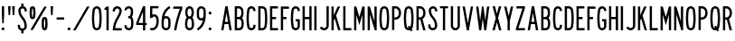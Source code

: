 SplineFontDB: 3.2
FontName: DSESeriesA
FullName: DSE Series A
FamilyName: DSE Series A
Weight: Regular
Copyright: Copyright (c) 2022, Darren Embry
UComments: "2022-5-7: Created with FontForge (http://fontforge.org)"
Version: 001.000
ItalicAngle: 0
UnderlinePosition: -144
UnderlineWidth: 72
Ascent: 960
Descent: 192
InvalidEm: 0
LayerCount: 2
Layer: 0 0 "Back" 1
Layer: 1 0 "Fore" 0
XUID: [1021 323 -1642646731 11131862]
OS2Version: 0
OS2_WeightWidthSlopeOnly: 0
OS2_UseTypoMetrics: 1
CreationTime: 1651977848
ModificationTime: 1652053829
OS2TypoAscent: 0
OS2TypoAOffset: 1
OS2TypoDescent: 0
OS2TypoDOffset: 1
OS2TypoLinegap: 0
OS2WinAscent: 0
OS2WinAOffset: 1
OS2WinDescent: 0
OS2WinDOffset: 1
HheadAscent: 0
HheadAOffset: 1
HheadDescent: 0
HheadDOffset: 1
OS2Vendor: 'PfEd'
Lookup: 258 0 0 "kern" { "kern-1" [172,0,2] } ['kern' ('DFLT' <'dflt' > 'latn' <'dflt' > ) ]
MarkAttachClasses: 1
DEI: 91125
KernClass2: 21 21 "kern-1"
 32 zero three eight B D O Q b d o q
 27 one H I J M N U h i j m n u
 3 two
 4 four
 4 five
 11 six G S g s
 5 seven
 4 nine
 3 A a
 3 C c
 3 E e
 3 F f
 7 K X k x
 3 L l
 3 P p
 3 R r
 3 T t
 11 V W Y v w y
 3 Z z
 5 slash
 26 zero eight C G O Q c g o q
 3 one
 3 two
 5 three
 4 four
 4 five
 3 six
 5 seven
 4 nine
 3 A a
 47 B D E F H I K L M N P R b d e f h i k l m n p r
 3 J j
 3 S s
 3 T t
 3 U u
 11 V W Y v w y
 3 X x
 3 Z z
 6 period
 5 slash
 0 {} 0 {} 0 {} 0 {} 0 {} 0 {} 0 {} 0 {} 0 {} 0 {} 0 {} 0 {} 0 {} 0 {} 0 {} 0 {} 0 {} 0 {} 0 {} 0 {} 0 {} 0 {} 0 {} 0 {} 0 {} 0 {} 0 {} 0 {} 0 {} -4 {} 0 {} -12 {} 0 {} -36 {} 0 {} -17 {} 0 {} -12 {} 0 {} 0 {} 0 {} 0 {} 0 {} 0 {} 0 {} 0 {} 0 {} 0 {} 0 {} 0 {} 0 {} 0 {} 0 {} 0 {} 0 {} 0 {} 0 {} 0 {} 0 {} 0 {} 0 {} 0 {} 0 {} 0 {} 0 {} 0 {} 0 {} 0 {} -63 {} 0 {} 0 {} 0 {} 0 {} 0 {} 0 {} 0 {} 0 {} -8 {} 0 {} 0 {} 0 {} 0 {} 0 {} 0 {} 0 {} 0 {} -9 {} 0 {} -9 {} 0 {} 0 {} 0 {} -13 {} 0 {} 0 {} 0 {} -6 {} 0 {} -29 {} 0 {} -12 {} -4 {} 0 {} 0 {} 0 {} 0 {} 0 {} 0 {} 0 {} 0 {} 0 {} 0 {} 0 {} 0 {} 0 {} 0 {} 0 {} -22 {} 0 {} 0 {} 0 {} 0 {} 0 {} 0 {} -24 {} -24 {} 0 {} 0 {} 0 {} 0 {} 0 {} 0 {} 0 {} 0 {} 0 {} 0 {} 0 {} 0 {} 0 {} 0 {} 0 {} 0 {} 0 {} 0 {} 0 {} 0 {} 0 {} 0 {} 0 {} 0 {} 0 {} 0 {} -89 {} 0 {} -52 {} 0 {} 0 {} -81 {} 0 {} -127 {} 0 {} 0 {} 0 {} 0 {} 0 {} 0 {} -120 {} -120 {} 0 {} 0 {} 0 {} 0 {} 0 {} 0 {} 0 {} 0 {} -10 {} 0 {} -18 {} 0 {} -86 {} 0 {} -8 {} 0 {} 0 {} 0 {} -26 {} -72 {} -96 {} 0 {} -12 {} -28 {} 0 {} 0 {} -9 {} 0 {} 0 {} -4 {} 0 {} 0 {} 0 {} 0 {} 0 {} -62 {} 0 {} -63 {} 0 {} 0 {} 0 {} 0 {} 0 {} 0 {} 0 {} 0 {} 0 {} 0 {} 0 {} 0 {} 0 {} 0 {} 0 {} 0 {} 0 {} 0 {} 0 {} 0 {} 0 {} 0 {} 0 {} 0 {} 0 {} 0 {} -9 {} 0 {} 0 {} 0 {} 0 {} 0 {} -5 {} 0 {} 0 {} 0 {} 0 {} 0 {} 0 {} 0 {} 0 {} 0 {} 0 {} 0 {} 0 {} 0 {} 0 {} -32 {} 0 {} -7 {} 0 {} -85 {} 0 {} -59 {} 0 {} -8 {} -57 {} 0 {} -162 {} -40 {} 0 {} 0 {} 0 {} 0 {} 0 {} -96 {} 0 {} 0 {} 0 {} -1 {} 0 {} 0 {} -48 {} 0 {} 0 {} 0 {} 0 {} 0 {} 0 {} -3 {} 0 {} 0 {} 0 {} 0 {} 0 {} 0 {} 0 {} 0 {} 0 {} -39 {} -9 {} 0 {} 0 {} -88 {} 0 {} -11 {} -6 {} 0 {} 0 {} 0 {} 0 {} -4 {} -58 {} -7 {} -60 {} 0 {} 0 {} 0 {} 0 {} 0 {} 0 {} 0 {} 0 {} -9 {} -80 {} 0 {} 0 {} -66 {} 0 {} -59 {} 0 {} -130 {} 0 {} -42 {} 0 {} 0 {} -14 {} -83 {} -120 {} 0 {} 0 {} 0 {} 0 {} 0 {} 0 {} -31 {} 0 {} 0 {} -5 {} 0 {} 0 {} 0 {} -2 {} 0 {} -31 {} 0 {} 0 {} 0 {} 0 {} 0 {} 0 {} 0 {} -15 {} 0 {} -6 {} 0 {} -49 {} 0 {} -37 {} 0 {} -6 {} -61 {} 0 {} -74 {} -25 {} 0 {} 0 {} 0 {} 0 {} 0 {} -72 {} 0 {} 0 {} -24 {} 0 {} 0 {} 0 {} -61 {} 0 {} -17 {} 0 {} 0 {} -63 {} 0 {} -77 {} 0 {} 0 {} 0 {} 0 {} 0 {} 0 {} -72 {} 0 {} 0 {} 0 {} 0 {} 0 {} 0 {} -45 {} 0 {} -4 {} 0 {} 0 {} 0 {} 0 {} 0 {} 0 {} 0 {} 0 {} 0 {} 0 {} 0 {} 0 {} 0 {} 0 {} 0 {} 24 {} 0 {} 0 {} -120 {} 0 {} -96 {} 0 {} 0 {} 0 {} 0 {} 0 {} 0 {} 0 {} 0 {} 0 {} 0 {} 0 {} 0 {} 0 {}
Encoding: UnicodeBmp
UnicodeInterp: none
NameList: AGL For New Fonts
DisplaySize: -72
AntiAlias: 1
FitToEm: 0
WinInfo: 16 8 6
BeginPrivate: 0
EndPrivate
Grid
-1152 576 m 0
 2304 576 l 1024
  Named: "ex"
-1152 768 m 0
 2304 768 l 1024
  Named: "cap"
EndSplineSet
BeginChars: 65536 73

StartChar: space
Encoding: 32 32 0
Width: 288
Flags: HW
LayerCount: 2
EndChar

StartChar: A
Encoding: 65 65 1
Width: 432
Flags: W
HStem: 0 21G<48 124.492 307.508 384> 192 72<166.43 265.57> 748 20G<176.562 255.438> 748 20G<176.562 255.438>
VStem: 48 336
LayerCount: 2
Fore
SplineSet
180 768 m 1xe8
 252 768 l 1
 384 0 l 1
 310.9453125 0 l 1
 277.9453125 192 l 1
 154.0546875 192 l 1
 121.0546875 0 l 1
 48 0 l 1
 180 768 l 1xe8
166.4296875 264 m 5
 265.5703125 264 l 1
 216 552.40625 l 1
 166.4296875 264 l 5
EndSplineSet
EndChar

StartChar: B
Encoding: 66 66 2
Width: 384
Flags: W
HStem: -0.000976562 72.001<120.016 238.339> 360 72<120.016 233.018> 696 72<120.016 232.582>
VStem: 48.0156 72<72 360 432 696> 264.003 71.9971<97.9539 334.618 464.781 662.105>
LayerCount: 2
Fore
SplineSet
318.625976562 469.711914062 m 0
 311.82421875 441.96484375 296.840820312 417.3203125 276.559570312 398.48828125 c 1
 300.416015625 378.405273438 317.913085938 350.545898438 324.865234375 318.861328125 c 0
 332.158203125 285.623046875 336 251.100585938 336 215.6875 c 0
 336 180.2734375 332.15625 146.375 324.864257812 113.137695312 c 0
 310.6875 48.517578125 253.061523438 -0.0009765625 184.2109375 -0.0009765625 c 1
 48.015625 0 l 1
 48.015625 768 l 1
 178.763671875 768 l 1
 246.401367188 768 303.205078125 721.198242188 318.626953125 658.287109375 c 0
 326.0546875 628.008789062 329.986328125 596.366210938 329.986328125 563.8125 c 0
 329.986328125 531.2578125 326.049804688 499.991210938 318.625976562 469.711914062 c 0
120.015625 432 m 1
 178.763671875 432 l 1
 212.58203125 432 240.981445312 455.40234375 248.692382812 486.857421875 c 0
 254.765625 511.631835938 257.991210938 537.2109375 257.991210938 563.846679688 c 0
 257.991210938 590.481445312 254.775390625 616.370117188 248.697265625 641.14453125 c 0
 240.986328125 672.599609375 212.561523438 696 178.763671875 696 c 1
 120.015625 696 l 1
 120.015625 432 l 1
120.015625 72 m 1
 184.50390625 72 l 0
 218.927734375 72 247.447265625 96.2578125 254.537109375 128.56640625 c 0
 260.736328125 156.818359375 264.002929688 185.631835938 264.002929688 215.734375 c 0
 264.002929688 245.8359375 260.735351562 275.18359375 254.537109375 303.434570312 c 0
 247.448242188 335.744140625 218.634765625 360 184.2109375 360 c 1
 178.763671875 360 l 1
 120.015625 360 l 5
 120.015625 72 l 1
EndSplineSet
EndChar

StartChar: V
Encoding: 86 86 3
Width: 432
Flags: W
LayerCount: 2
Fore
SplineSet
183 0 m 5
 249 0 l 1
 384 768 l 1
 310.896484375 768 l 1
 216 228.142578125 l 1
 121.102539062 768 l 1
 48 768 l 1
 183 0 l 5
EndSplineSet
EndChar

StartChar: S
Encoding: 83 83 4
Width: 384
Flags: W
HStem: -12 72<138.394 245.607> 708 72<151.021 250.979>
VStem: 48.001 72<79.2208 180> 66.001 72<524.109 694.534> 264.001 72<78.3935 265.541 612 694.481>
LayerCount: 2
Fore
SplineSet
120.000976562 132 m 5xe8
 120.000976562 92.26171875 152.262695312 60 192.000976562 60 c 4
 231.73828125 60 264.000976562 92.26171875 264.000976562 132 c 4
 264.000976562 226.85546875 228.483398438 317.985351562 165.033203125 388.495117188 c 4
 101.56072026 459.029650114 66.001953125 550.234375 66.0009765625 645.061523438 c 4
 66.0002092454 719.570312496 126.491210938 780 201 780 c 4
 275.508789062 780 336 719.508789062 336 645 c 5
 336 612 l 5
 264.000976562 612 l 5
 264 645 l 5
 264 679.770507812 235.770507812 708 201 708 c 4
 166.229492188 708 138.000976562 679.83203125 138.000976562 645.061523438 c 4xd8
 138.001953125 568.047851562 167.006697963 493.918429911 218.537109375 436.674804688 c 4
 293.916992188 352.9375 336.000976562 244.668945312 336.000976562 132 c 4
 336.000976562 52.5244140625 271.4765625 -12 192.000976562 -12 c 4
 112.524414062 -12 48.0009765625 52.5244140625 48.0009765625 132 c 4
 48 180 l 5
 120.000976562 180 l 5
 120.000976562 132 l 5xe8
EndSplineSet
EndChar

StartChar: C
Encoding: 67 67 5
Width: 384
Flags: W
HStem: -12 72<154.79 251.813> 708 72<154.789 251.813>
VStem: 48 72.002<124.506 647.814> 264.04 72<72.2587 121.031 646.909 695.69>
LayerCount: 2
Fore
SplineSet
336.040039062 646.909179688 m 1
 336.040039062 720.364257812 276.404296875 780 202.94921875 780 c 0
 137.010742188 780 82.2041015625 731.817382812 71.6796875 668.848632812 c 0
 56.10546875 575.663085938 48 483.1953125 48 385.616210938 c 0
 48 288.036132812 56.1064453125 192.333007812 71.6806640625 99.146484375 c 0
 82.20703125 36.1767578125 137.01171875 -12 202.94921875 -12 c 0
 276.404296875 -12 336.040039062 47.576171875 336.040039062 121.03125 c 0
 336.040039062 120.971679688 336.040039062 168 336.040039062 168 c 1
 264.040039062 168 l 1
 264.040039062 168 264.040039062 121.057617188 264.040039062 121.07421875 c 0
 264.040039062 87.357421875 236.666015625 60 202.94921875 60 c 0
 172.68359375 60 147.526367188 82.1171875 142.6953125 111.017578125 c 0
 127.76953125 200.322265625 120.001953125 292.034179688 120.001953125 385.548828125 c 0
 120.001953125 479.061523438 127.76953125 567.677734375 142.694335938 656.98046875 c 0
 147.525390625 685.884765625 172.682617188 708 202.94921875 708 c 0
 236.666015625 708 264.040039062 680.625976562 264.040039062 646.909179688 c 0
 264.040039062 624 l 1
 336.040039062 624 l 1
 336.040039062 646.909179688 l 1
EndSplineSet
EndChar

StartChar: D
Encoding: 68 68 6
Width: 384
Flags: HW
LayerCount: 2
Fore
SplineSet
173.712890625 696 m 1
 209.717773438 696 239.5883512 669.444406537 244.881835938 634.909179688 c 0
 257.50390625 552.561523438 264.051757812 468.224609375 264.051757812 382.370117188 c 0
 264.051757812 296.516601562 257.50390625 215.438476562 244.881835938 133.091796875 c 0
 239.588867188 98.5556640625 209.717773438 72 173.712890625 72 c 0
 120 72 l 1
 120 696 l 1
 173.712890625 696 l 1
173.712890625 0 m 1
 245.723632812 0 305.463318161 53.114491653 316.05078125 122.182617188 c 0
 329.22265625 208.110351562 336.053710938 292.711914062 336.053710938 382.298828125 c 0
 336.053710938 471.88671875 329.221679688 559.891601562 316.049804688 645.819335938 c 0
 305.461914062 714.887695312 245.72265625 768 173.712890625 768 c 0
 48 768 l 1
 48 0 l 1
 173.712890625 0 l 1
EndSplineSet
EndChar

StartChar: E
Encoding: 69 69 7
Width: 354
Flags: W
HStem: 0 72<120 306> 360 72<120 240> 696 72<120 300>
VStem: 48 72<72 360 432 696>
LayerCount: 2
Fore
SplineSet
300 768 m 1
 300 696 l 1
 120 696 l 1
 120 432 l 1
 240 432 l 1
 240 360 l 1
 120 360 l 1
 120 72 l 1
 306 72 l 1
 306 0 l 1
 48 0 l 1
 48 768 l 5
 300 768 l 1
EndSplineSet
EndChar

StartChar: F
Encoding: 70 70 8
Width: 354
Flags: W
VStem: 48 258
LayerCount: 2
Fore
SplineSet
120 360 m 1
 228 360 l 1
 228 432 l 1
 120 432 l 1
 120 696 l 1
 306 696 l 1
 306 768 l 1
 48 768 l 1
 48 0 l 1
 120 0 l 1
 120 360 l 1
EndSplineSet
EndChar

StartChar: G
Encoding: 71 71 9
Width: 384
Flags: HW
LayerCount: 2
Fore
SplineSet
336 121.090820312 m 5
 336 48.7265625 276.364257812 -12 202.909179688 -12 c 0
 136.971679688 -12 82.16796875 36.1767578125 71.640625 99.146484375 c 0
 56.06640625 192.333007812 47.9599609375 288.036132812 47.9599609375 385.616210938 c 0
 47.9599609375 483.1953125 56.0654296875 575.663085938 71.6396484375 668.848632812 c 0
 82.1640625 731.817382812 136.970703125 780 202.909179688 780 c 0
 276.364257812 780 336 720.364257812 336 646.909179688 c 0
 336 624 l 1
 264 624 l 1
 264 646.909179688 l 1
 264 680.625976562 236.625976562 708 202.909179688 708 c 0
 172.642578125 708 147.485351562 685.884765625 142.654296875 656.98046875 c 0
 127.729492188 567.677734375 119.961914062 479.061523438 119.961914062 385.548828125 c 0
 119.961914062 292.034179688 127.729492188 200.322265625 142.655273438 111.017578125 c 0
 147.486328125 82.1171875 172.643554688 60 202.909179688 60 c 0
 236.625976562 60 264 88.46484375 264 121.090820312 c 1
 264 288 l 1
 204 288 l 1
 204 360 l 1
 336 360 l 1
 336 121.090820312 l 5
EndSplineSet
EndChar

StartChar: H
Encoding: 72 72 10
Width: 384
Flags: HW
LayerCount: 2
Fore
SplineSet
48 768 m 5
 120 768 l 5
 120 432 l 5
 264 432 l 5
 264 768 l 5
 336 768 l 5
 336 0 l 5
 264 0 l 5
 264 360 l 5
 120 360 l 5
 120 0 l 5
 48 0 l 5
 48 768 l 5
EndSplineSet
EndChar

StartChar: N
Encoding: 78 78 11
Width: 384
Flags: HW
LayerCount: 2
Fore
SplineSet
120 516 m 1
 276.000976562 0 l 1
 336 0 l 1
 336 768 l 1
 264 768 l 1
 264 768 263.850585938 288.984375 264 288.4921875 c 1
 119.033203125 768 l 1
 48 768 l 1
 48 0 l 1
 120 0 l 1
 120 516 l 1
EndSplineSet
EndChar

StartChar: O
Encoding: 79 79 12
Width: 408
Flags: W
HStem: -12 72<154.142 253.939> 708 72<154.143 253.939>
VStem: 48 72.002<123.39 646.732> 288.081 72.001<121.269 644.611>
LayerCount: 2
Fore
SplineSet
265.573242188 655.865234375 m 4
 260.657226562 685.401367188 234.9609375 708 204.041992188 708 c 4
 173.122070312 708 147.424804688 685.39453125 142.509765625 655.861328125 c 4
 127.706054688 566.91015625 120.001953125 478.677734375 120.001953125 385.552734375 c 4
 120.001953125 292.426757812 127.705078125 201.090820312 142.508789062 112.138671875 c 4
 147.422851562 82.6083984375 173.12109375 60 204.041015625 60 c 4
 234.9609375 60 260.658203125 82.6044921875 265.573242188 112.138671875 c 4
 280.376953125 201.08984375 288.081054688 289.322265625 288.081054688 382.446289062 c 4
 288.081054688 475.5703125 280.376953125 566.9140625 265.573242188 655.865234375 c 4
336.596679688 100.317382812 m 4
 326.005859375 36.6953125 270.6484375 -12 204.041015625 -12 c 4
 137.432617188 -12 82.07421875 36.6982421875 71.486328125 100.31640625 c 4
 56.0380859375 193.137695312 48 288.4453125 48 385.62109375 c 4
 48 482.794921875 56.0390625 574.86328125 71.486328125 667.682617188 c 4
 82.0751953125 731.306640625 137.43359375 780 204.041992188 780 c 4
 270.6484375 780 326.005859375 731.302734375 336.596679688 667.681640625 c 4
 352.044921875 574.857421875 360.08203125 479.551757812 360.08203125 382.37890625 c 4
 360.08203125 285.205078125 352.044921875 193.140625 336.596679688 100.317382812 c 4
EndSplineSet
EndChar

StartChar: R
Encoding: 82 82 13
Width: 384
Flags: W
HStem: 0 21G<48 120.001 256.077 336.001> 336 72<120.001 170.847> 696 72<120.001 221.821>
VStem: 48 72.001<0 336 408 696> 263.896 71.9648<0 29.2272 451.909 652.097>
LayerCount: 2
Fore
SplineSet
157.981445312 335.997070312 m 1
 120.000976562 336 l 1
 120.000976562 0 l 1
 48 0 l 1
 48 768 l 1
 157.981445312 768 l 1
 226.865234375 768 286.041015625 726.581054688 311.95703125 667.19921875 c 0
 327.33203125 631.97265625 335.861328125 593.083984375 335.861328125 552.21875 c 0
 335.861328125 511.3515625 327.330078125 472.021484375 311.953125 436.791992188 c 0
 297.215948125 403.028264525 271.961914062 375.266601562 240.02734375 357.39453125 c 1
 336.000976562 0 l 1
 261.44921875 0 l 1
 171.051757812 336.506835938 l 1
 166.6875 336.166015625 162.432617188 335.997070312 157.981445312 335.997070312 c 1
157.981445312 407.997070312 m 1
 197.342773438 407.997070312 231.15662425 431.665852276 245.965820312 465.595703125 c 0
 257.498046875 492.017578125 263.896484375 521.513671875 263.896484375 552.1640625 c 0
 263.896484375 582.813476562 257.5 611.98046875 245.967773438 638.400390625 c 0
 231.159179688 672.33203125 197.342773438 696 157.981445312 696 c 1
 120.000976562 696 l 1
 120.000976562 408 l 1
 157.981445312 407.997070312 l 1
EndSplineSet
EndChar

StartChar: I
Encoding: 73 73 14
Width: 168
Flags: W
HStem: 0 21G<48 120> 748 20G<48 120> 748 20G<48 120>
VStem: 48 72<0 768>
LayerCount: 2
Fore
SplineSet
48 768 m 5xd0
 120 768 l 5
 120 0 l 5
 48 0 l 5
 48 768 l 5xd0
EndSplineSet
EndChar

StartChar: J
Encoding: 74 74 15
Width: 384
Flags: W
HStem: -12.0059 72.0029<128.587 242.533> 748 20G<264.004 336.004> 748 20G<264.004 336.004>
VStem: 264.005 72<81.4841 768>
LayerCount: 2
Fore
SplineSet
336.004882812 138 m 1xd0
 336.005859375 61.666015625 279.057993497 -1.0393868446 205.583007812 -10.716796875 c 0
 199.125 -11.5673828125 192.538085938 -12.005859375 185.849609375 -12.005859375 c 0
 123.877929688 -12.005859375 70.857421875 25.556640625 48 79.22265625 c 1
 48 79.2236328125 114.243164062 107.434570312 114.243164062 107.434570312 c 1
 126.12890625 79.529296875 153.69921875 59.9970703125 185.923828125 59.9970703125 c 0
 189.40234375 59.9970703125 192.827148438 60.224609375 196.185546875 60.6669921875 c 0
 234.392251601 65.6997450926 264.005859375 98.5966796875 264.004882812 138 c 1
 264.00390625 768 l 1
 336.00390625 768 l 1
 336.004882812 138 l 1xd0
EndSplineSet
EndChar

StartChar: K
Encoding: 75 75 16
Width: 384
Flags: W
LayerCount: 2
Fore
SplineSet
120 312 m 5
 149.84375 378.709960938 l 1
 260.965820312 0 l 1
 336 0 l 1
 195.158203125 480 l 1
 324 768 l 1
 245.125 768 l 1
 120 488.309570312 l 1
 120 768 l 1
 48 768 l 1
 48 0 l 1
 120 0 l 1
 120 312 l 5
EndSplineSet
EndChar

StartChar: L
Encoding: 76 76 17
Width: 354
Flags: W
HStem: 0 72<120 306> 748 20G<48 120> 748 20G<48 120>
VStem: 48 72<72 768>
LayerCount: 2
Fore
SplineSet
48 0 m 5xd0
 48 768 l 5
 120 768 l 5
 120 72 l 5
 306 72 l 5
 306 0 l 5
 48 0 l 5xd0
EndSplineSet
EndChar

StartChar: M
Encoding: 77 77 18
Width: 432
Flags: HW
LayerCount: 2
Fore
SplineSet
120 504 m 5
 216 168 l 1
 312 504 l 1
 312 0 l 1
 384 0 l 1
 384 768 l 1
 312.547851562 768 l 1
 312.547851562 768 216 430.08203125 216 430.083007812 c 1
 119.453125 768 l 1
 48 768 l 1
 48 0 l 1
 120 0 l 1
 120 504 l 5
EndSplineSet
EndChar

StartChar: zero
Encoding: 48 48 19
Width: 408
Flags: W
HStem: -12 72<154.142 253.939> 708 72<154.143 253.939>
VStem: 48 72.002<123.39 646.732> 288.081 72.001<121.269 644.611>
LayerCount: 2
Fore
SplineSet
265.573242188 655.865234375 m 4
 260.657226562 685.401367188 234.9609375 708 204.041992188 708 c 4
 173.122070312 708 147.424804688 685.39453125 142.509765625 655.861328125 c 4
 127.706054688 566.91015625 120.001953125 478.677734375 120.001953125 385.552734375 c 4
 120.001953125 292.426757812 127.705078125 201.090820312 142.508789062 112.138671875 c 4
 147.422851562 82.6083984375 173.12109375 60 204.041015625 60 c 4
 234.9609375 60 260.658203125 82.6044921875 265.573242188 112.138671875 c 4
 280.376953125 201.08984375 288.081054688 289.322265625 288.081054688 382.446289062 c 4
 288.081054688 475.5703125 280.376953125 566.9140625 265.573242188 655.865234375 c 4
336.596679688 100.317382812 m 4
 326.005859375 36.6953125 270.6484375 -12 204.041015625 -12 c 4
 137.432617188 -12 82.07421875 36.6982421875 71.486328125 100.31640625 c 4
 56.0380859375 193.137695312 48 288.4453125 48 385.62109375 c 4
 48 482.794921875 56.0390625 574.86328125 71.486328125 667.682617188 c 4
 82.0751953125 731.306640625 137.43359375 780 204.041992188 780 c 4
 270.6484375 780 326.005859375 731.302734375 336.596679688 667.681640625 c 4
 352.044921875 574.857421875 360.08203125 479.551757812 360.08203125 382.37890625 c 4
 360.08203125 285.205078125 352.044921875 193.140625 336.596679688 100.317382812 c 4
EndSplineSet
EndChar

StartChar: P
Encoding: 80 80 20
Width: 384
Flags: W
HStem: 336 72<157.98 221.818> 696 72<157.981 221.821>
VStem: 263.896 71.9648<451.908 652.097>
LayerCount: 2
Fore
SplineSet
157.98046875 335.997070312 m 1
 226.862304688 335.997070312 286.035041876 377.412159297 311.953125 436.791992188 c 0
 327.330078125 472.021484375 335.861328125 511.3515625 335.861328125 552.21875 c 0
 335.861328125 593.083984375 327.33203125 631.97265625 311.95703125 667.19921875 c 0
 286.041015625 726.581054688 226.865234375 768 157.981445312 768 c 1
 48 768 l 1
 48 0 l 1
 120 0 l 1
 120 336 l 1
 157.98046875 335.997070312 l 1
157.981445312 696 m 1
 197.342773438 696 231.157836447 672.330344312 245.966796875 638.399414062 c 0
 257.498046875 611.978515625 263.896484375 582.813476562 263.896484375 552.1640625 c 0
 263.896484375 521.513671875 257.498046875 492.015625 245.965820312 465.594726562 c 0
 231.15625 431.6640625 197.342773438 407.997070312 157.98046875 407.997070312 c 1
 120 408 l 1
 120 696 l 1
 157.981445312 696 l 1
EndSplineSet
EndChar

StartChar: Q
Encoding: 81 81 21
Width: 408
Flags: HW
LayerCount: 2
Fore
SplineSet
142.508789062 112.133789062 m 0
 127.705078125 201.08203125 120.000976562 292.426757812 120.000976562 385.552734375 c 0
 120.000976562 478.677734375 127.705078125 566.91015625 142.508789062 655.861328125 c 0
 147.423828125 685.395507812 173.12109375 708 204.041015625 708 c 0
 234.959960938 708 260.657226562 685.393554688 265.573242188 655.861328125 c 0
 280.377929688 566.90625 288.080078125 475.571289062 288.080078125 382.446289062 c 0
 288.080078125 289.322265625 280.377929688 201.08984375 265.573242188 112.138671875 c 0
 264.259635742 104.246115366 261.420898438 96.7275390625 257.436523438 90.1298828125 c 0
 224.258789062 140.834960938 l 1
 174.041015625 108 l 1
 174.041015625 108 205.3984375 60.0146484375 205.397460938 60.0146484375 c 0
 204.939453125 60.0048828125 204.501953125 60 204.041015625 60 c 0
 173.12109375 60 147.423828125 82.599609375 142.508789062 112.133789062 c 0
71.4853515625 100.31640625 m 0
 82.0732421875 36.6982421875 137.432617188 -12 204.041015625 -12 c 0
 219.318359375 -12 234.036132812 -9.4072265625 247.725585938 -4.701171875 c 1
 276.041015625 -48 l 1
 326.258789062 -15.1650390625 l 1
 298.696289062 26.9951171875 l 0
 318.258789062 46.4091796875 331.870117188 71.9296875 336.594726562 100.313476562 c 0
 352.044843584 193.132337917 360.08203125 285.205078125 360.08203125 382.37890625 c 0
 360.08203125 479.551757812 352.043945312 574.857421875 336.595703125 667.681640625 c 0
 326.004882812 731.302734375 270.647460938 780 204.041015625 780 c 0
 137.432617188 780 82.07421875 731.306640625 71.4853515625 667.682617188 c 0
 56.0380859375 574.86328125 48 482.794921875 48 385.62109375 c 0
 48 288.4453125 56.037109375 193.137695312 71.4853515625 100.31640625 c 0
EndSplineSet
EndChar

StartChar: T
Encoding: 84 84 22
Width: 354
Flags: W
HStem: 0 21G<141 213> 702 66<48.001 141 213 306.001>
VStem: 141 72<0 702>
LayerCount: 2
Fore
SplineSet
213 0 m 5
 141 0 l 5
 141 702 l 5
 48 702 l 5
 48.0009765625 768 l 5
 306.000976562 768 l 5
 306.000976562 702 l 5
 213 702 l 5
 213 0 l 5
EndSplineSet
EndChar

StartChar: U
Encoding: 85 85 23
Width: 384
Flags: HW
LayerCount: 2
Fore
SplineSet
120.000976562 132 m 5
 120.000976562 105.340820312 134.445271015 82.0934163901 156.000976562 69.646484375 c 0
 166.576171875 63.5400390625 179 60.0458984375 192.078125 60.0458984375 c 0
 205.157226562 60.0458984375 217.42578125 63.5400390625 228.000976562 69.646484375 c 0
 249.55668211 82.0934163901 264.000976562 105.340820312 264.000976562 132 c 1
 264.000976562 768 l 1
 336 768 l 1
 336.000976562 132 l 0
 336.000976562 78.681640625 307.114257812 32.18359375 264.000976562 7.2919921875 c 0
 242.850721661 -4.91918039501 218.3125 -11.908203125 192.155273438 -11.908203125 c 0
 165.998046875 -11.908203125 141.151367188 -4.9189453125 120.000976562 7.2919921875 c 0
 76.8874186489 32.1831145511 48.0009765625 78.681640625 48.0009765625 132 c 1
 48 768 l 1
 120.000976562 768 l 1
 120.000976562 132 l 5
EndSplineSet
EndChar

StartChar: W
Encoding: 87 87 24
Width: 516
Flags: W
VStem: 144 66<0 64.512> 233.44 49.1191<703.491 768> 306 66<0 64.512>
CounterMasks: 1 e0
LayerCount: 2
Fore
SplineSet
395.436523438 768 m 1
 339 316.494140625 l 1
 339 316.494140625 282.55859375 768 282.559570312 768 c 1
 233.440429688 768 l 1
 177.000976562 316.485351562 l 1
 120.5625 768 l 1
 48 768 l 1
 144 0 l 5
 210 0 l 1
 258 384 l 1
 306 0 l 1
 372 0 l 1
 468 768 l 1
 395.436523438 768 l 1
EndSplineSet
EndChar

StartChar: X
Encoding: 88 88 25
Width: 384
Flags: W
HStem: 0 21G<48 127.982 256.018 336> 748 20G<54 133.98 250.019 330> 748 20G<54 133.98 250.019 330>
VStem: 48 288
LayerCount: 2
Fore
SplineSet
128.578125 768 m 1xd0
 192 533.176757812 l 1
 255.420898438 768 l 1
 330 768 l 1
 229.290039062 395.106445312 l 1
 336 0 l 1
 261.419921875 0 l 1
 192 257.036132812 l 1
 122.580078125 0 l 1
 48 0 l 1
 154.24609375 393.38671875 l 1
 54 768 l 1
 128.578125 768 l 1xd0
EndSplineSet
EndChar

StartChar: Y
Encoding: 89 89 26
Width: 384
Flags: W
VStem: 48 73.8916<733.056 768> 156 72<300 334.944> 262.107 73.8926<733.056 768>
LayerCount: 2
Fore
SplineSet
48 768 m 1
 156 300 l 1
 156 0 l 1
 228 0 l 1
 228 300 l 1
 336 768 l 1
 262.107421875 768 l 1
 192 464.200195312 l 1
 121.891601562 768 l 5
 48 768 l 1
EndSplineSet
EndChar

StartChar: Z
Encoding: 90 90 27
Width: 384
Flags: W
HStem: 0 72<127.693 336> 696 72<66 256.306>
VStem: 48 288<0 72>
LayerCount: 2
Fore
SplineSet
66 768 m 1
 336 768 l 1
 336 708 l 1
 127.693359375 72 l 1
 336 72 l 1
 336 0 l 1
 48 0 l 1
 48 60 l 1
 256.305664062 696 l 1
 66 696 l 1
 66 768 l 1
EndSplineSet
EndChar

StartChar: one
Encoding: 49 49 28
Width: 252
Flags: W
VStem: 48 132<720.001 732.171>
LayerCount: 2
Fore
SplineSet
113.982421875 767.979492188 m 1
 96.3525390625 746.913085938 73.85546875 730.430664062 48.00390625 720.000976562 c 1
 48 660 l 5
 108 660 l 1
 108 0 l 1
 180 0 l 1
 180 768 l 1
 113.982421875 767.979492188 l 1
113.999023438 767.999023438 m 0
 113.986328125 767.9921875 113.973632812 767.986328125 113.9609375 767.979492188 c 1024
EndSplineSet
EndChar

StartChar: two
Encoding: 50 50 29
Width: 384
Flags: W
HStem: 707.992 71.96<137.778 246.479>
VStem: 48.001 72<636 688.343> 263.955 72.0059<538.365 626.688 636.077 671.503>
LayerCount: 2
Fore
SplineSet
120.000976562 636 m 5
 120.000976562 669.286132812 142.659932384 697.320171448 173.365234375 705.546875 c 0
 179.317382812 707.141601562 185.571289062 707.9921875 192.0234375 707.9921875 c 0
 218.682617188 707.9921875 241.909179688 693.556640625 254.354492188 672 c 0
 260.459960938 661.424804688 263.955078125 649.15625 263.955078125 636.077148438 c 0
 263.955078125 632.896484375 264.153320312 629.711914062 263.395507812 626.6875 c 0
 251.811523438 559.571289062 225.551757812 496.329101562 189.040039062 441.814453125 c 0
 104.147059323 315.06306744 52.6650390625 162.626953125 48.001953125 0.0009765625 c 1
 336.000976562 0 l 1
 336.000976562 72 l 1
 125.701171875 72.01171875 l 1
 140.927734375 192.34765625 184.536888958 305.615776577 249 401.956054688 c 0
 291.455078125 465.405273438 324.235120574 538.753820192 334.486328125 617.413085938 c 0
 335.287109375 623.557617188 335.9609375 629.723632812 335.9609375 636.0859375 c 0
 335.9609375 671.27734375 323.309570312 703.537109375 302.311523438 728.561523438 c 0
 275.887695312 760.052734375 236.232421875 779.952148438 191.948242188 779.952148438 c 0
 174.672851562 779.952148438 158.103515625 776.904296875 142.750976562 771.315429688 c 0
 87.4719429425 751.191906412 48.0009765625 698.200195312 48.0009765625 636 c 0
 48 636 48.0009765625 612 48.0009765625 612 c 1
 120.000976562 612 l 1
 120.000976562 636 l 5
188.766601562 441.995117188 m 1
 189.311523438 441.633789062 l 1025
248.727539062 402.13671875 m 1
 249.271484375 401.774414062 l 1025
EndSplineSet
EndChar

StartChar: three
Encoding: 51 51 30
Width: 384
Flags: W
HStem: -12 72<139.893 239.187> 384 72<168 233.313> 708 72<131.619 236.205>
VStem: 48 72<79.8944 156 648 696.381> 252.016 72.002<73.0886 225.38 229.524 378.346 493.237 691.84> 264.002 72<83.7568 370.306>
LayerCount: 2
Fore
SplineSet
168 456 m 5xf4
 191.400390625 456 l 1
 213.60546875 456 232.30078125 471.124023438 237.7734375 491.61328125 c 0
 247.01953125 526.234375 252.015625 562.048828125 252.015625 599.568359375 c 0
 252.015625 618.703125 250.733873712 637.541924753 248.250976562 656.000976562 c 0
 244.30859375 685.310546875 219.166992188 708 188.786132812 708 c 0
 180 708 l 0
 146.884765625 708 120 681.115234375 120 648 c 1
 48 648 l 0
 48 720.852539062 107.147460938 780 180 780 c 0
 188.786132812 780 l 1
 255.625 780 310.931640625 730.078125 319.606445312 665.599609375 c 0
 322.515823999 643.974636147 324.017578125 621.908203125 324.017578125 599.493164062 c 0xf8
 324.017578125 555.541992188 318.16796875 513.58984375 307.3359375 473.033203125 c 0
 302.790032083 456.012697177 294.623046875 440.454101562 283.6640625 427.295898438 c 1
 304.07421875 410.021484375 318.442341673 385.818955316 323.657226562 358.500976562 c 0
 331.76171875 316.045898438 336.001953125 272.2265625 336.001953125 227.424804688 c 0
 336.001953125 183.76953125 331.9765625 142.2109375 324.272460938 100.774414062 c 0
 319.079430118 72.8436889113 305.48046875 47.720703125 286.178710938 28.4189453125 c 0
 261.19921875 3.439453125 226.6796875 -12 188.59765625 -12 c 0
 186 -12 l 1
 147.916992188 -12 113.3984375 3.439453125 88.4189453125 28.4189453125 c 0
 63.439453125 53.3984375 48 87.91796875 48 126 c 0
 48 156 l 1
 120 156 l 1
 120 126 l 1
 120 107.787109375 127.383789062 91.27734375 139.330078125 79.3310546875 c 0
 151.27734375 67.3837890625 167.786132812 60 186 60 c 0
 188.59765625 60 l 1
 206.810546875 60 223.319335938 67.3837890625 235.266601562 79.3310546875 c 0
 244.498046875 88.5625 251.002929688 100.577148438 253.486328125 113.935546875 c 0
 260.392578125 151.0859375 264.001953125 188.344726562 264.001953125 227.484375 c 0
 264.001953125 267.650390625 260.19921875 306.936523438 252.93359375 345 c 0
 248.700445151 367.176805504 229.186523438 384 205.784179688 384 c 1
 168 384 l 1
 168 456 l 5xf4
EndSplineSet
EndChar

StartChar: four
Encoding: 52 52 31
Width: 432
Flags: W
HStem: 0 21G<264 336> 180 66<119.427 264 336 384> 748 20G<255.724 336> 748 20G<255.724 336>
VStem: 264 72<0 180 246 595.383>
LayerCount: 2
Fore
SplineSet
48 246 m 1xe8
 264 768 l 1
 336 768 l 1
 336 246 l 1
 384 246 l 1
 384 180 l 1
 336 180 l 1
 336 0 l 1
 264 0 l 1
 264 180 l 1
 48 180 l 1
 48 246 l 1xe8
264 595.3828125 m 5
 119.426757812 246 l 1
 264 246 l 1
 264 595.3828125 l 5
EndSplineSet
EndChar

StartChar: five
Encoding: 53 53 32
Width: 384
Flags: W
HStem: -11.8877 71.96<70.6056 196.364> 432 72<138.463 235.077>
VStem: 54.0029 73.9834<384.025 421.317> 263.887 71.9756<148.622 401.632>
LayerCount: 2
Fore
SplineSet
127.986328125 384.025390625 m 1
 133.579101562 411.362304688 157.788085938 432 186.768554688 432 c 0
 212.557617188 432 234.547851562 415.719726562 243.024414062 392.864257812 c 0
 256.515625 356.499023438 263.88671875 317.172851562 263.88671875 276.137695312 c 0
 263.88671875 220.625 250.310546875 167.759765625 226.428710938 121.602539062 c 0
 216.373046875 102.171875 201.080078125 86.18359375 182.182617188 75.2734375 c 0
 165.438044138 65.6062177126 146.012695312 60.072265625 125.3046875 60.072265625 c 0
 108.470703125 60.072265625 92.2646484375 63.7158203125 77.8779296875 70.2783203125 c 1
 77.8779296875 70.2783203125 48.005859375 4.7705078125 48.0029296875 4.7705078125 c 1
 71.478515625 -5.9365234375 97.904296875 -11.8876953125 125.37109375 -11.8876953125 c 0
 156.268554688 -11.8876953125 185.415039062 -4.337890625 211.067382812 9.015625 c 0
 245.125225204 26.744684573 272.71875 54.404296875 290.37109375 88.509765625 c 0
 319.379882812 144.555664062 335.862304688 208.755859375 335.862304688 276.168945312 c 0
 335.862304688 325.993164062 326.913085938 373.743164062 310.532226562 417.8984375 c 0
 291.884765625 468.180664062 243.504882812 504 186.768554688 504 c 0
 165.528320312 504 145.32421875 498.89453125 127.540039062 489.965820312 c 1
 130.88671875 696 l 1
 324.002929688 696 l 1
 324.002929688 768 l 1
 60.0029296875 768 l 1
 54.0029296875 384 l 1
 127.986328125 384.025390625 l 1
EndSplineSet
EndChar

StartChar: six
Encoding: 54 54 33
Width: 384
Flags: W
HStem: -11.9219 71.9414<143.697 240.347> 383.989 71.9512<143.448 238.758>
VStem: 48 72.002<78.8729 363.995> 264.077 72.001<79.6619 364.338>
LayerCount: 2
Fore
SplineSet
63.376953125 431.620117188 m 0
 85.0703125 579.057617188 171.741210938 705.483398438 293.88671875 780 c 1
 293.900390625 780.0078125 331.374023438 718.528320312 331.38671875 718.536132812 c 1
 233.947265625 659.090820312 163.193359375 560.97265625 139.146484375 445.674804688 c 0
 155.6171875 452.215820312 173.28125 455.940429688 191.953125 455.940429688 c 0
 221.897460938 455.940429688 249.889648438 446.54296875 272.708007812 430.565429688 c 0
 306.41796875 406.961914062 329.188476562 368.909179688 332.317382812 325.463867188 c 0
 334.809570312 290.868164062 336.078125 255.93359375 336.078125 220.706054688 c 0
 336.078125 185.478515625 334.809570312 153.131835938 332.317382812 118.53515625 c 0
 329.186523438 75.0908203125 306.41796875 37.037109375 272.708007812 13.4345703125 c 0
 249.888671875 -2.54296875 222.1171875 -11.921875 192.172851562 -11.921875 c 0
 157.801757812 -11.921875 126.077148438 0.3955078125 101.635742188 20.904296875 c 0
 73.326171875 44.658203125 54.576171875 79.4345703125 51.759765625 118.533203125 c 0
 49.2666015625 153.127929688 48 188.065429688 48 223.293945312 c 0
 48 294.986328125 53.240234375 362.7265625 63.376953125 431.620117188 c 0
123.575195312 123.709960938 m 0
 124.950195312 104.631835938 134.098632812 87.65234375 147.916992188 76.05859375 c 0
 159.845703125 66.0498046875 175.3046875 60.01953125 192.080078125 60.01953125 c 0
 208.854492188 60.01953125 224.232421875 66.0498046875 236.161132812 76.05859375 c 0
 249.978515625 87.6513671875 259.127929688 104.626953125 260.50390625 123.708984375 c 0
 262.87109375 156.576171875 264.077148438 187.3046875 264.077148438 220.770507812 c 0
 264.077148438 254.236328125 262.87109375 287.423828125 260.50390625 320.290039062 c 0
 259.026367188 340.788085938 248.58984375 358.833007812 233.029296875 370.416992188 c 0
 221.596679688 378.927734375 207.341796875 383.989257812 192.0078125 383.989257812 c 0
 174.510742188 383.989257812 158.534179688 377.428710938 146.40625 366.635742188 c 0
 133.438476562 355.094726562 124.899414062 338.66796875 123.575195312 320.291992188 c 0
 121.20703125 287.424804688 120.001953125 256.692382812 120.001953125 223.2265625 c 0
 120.001953125 189.759765625 121.20703125 156.577148438 123.575195312 123.709960938 c 0
EndSplineSet
EndChar

StartChar: nine
Encoding: 57 57 34
Width: 384
Flags: W
HStem: 312.138 71.9512<145.242 240.552> 708.059 71.9414<143.653 240.303>
VStem: 47.9219 72.001<403.741 688.416> 263.998 72.002<404.083 689.205>
LayerCount: 2
Fore
SplineSet
320.623046875 336.458007812 m 0
 298.9296875 189.020507812 212.258789062 62.5947265625 90.11328125 -11.921875 c 1
 90.099609375 -11.9296875 52.6259765625 49.5498046875 52.61328125 49.5419921875 c 1
 150.052734375 108.987304688 220.806640625 207.10546875 244.853515625 322.403320312 c 0
 228.3828125 315.862304688 210.71875 312.137695312 192.046875 312.137695312 c 0
 162.102539062 312.137695312 134.110351562 321.53515625 111.291992188 337.512695312 c 0
 77.58203125 361.116210938 54.8115234375 399.168945312 51.6826171875 442.614257812 c 0
 49.1904296875 477.209960938 47.921875 512.14453125 47.921875 547.372070312 c 0
 47.921875 582.599609375 49.1904296875 614.946289062 51.6826171875 649.54296875 c 0
 54.8134765625 692.987304688 77.58203125 731.041015625 111.291992188 754.643554688 c 0
 134.111328125 770.62109375 161.8828125 780 191.827148438 780 c 0
 226.198242188 780 257.922851562 767.682617188 282.364257812 747.173828125 c 0
 310.673828125 723.419921875 329.423828125 688.643554688 332.240234375 649.544921875 c 0
 334.733398438 614.950195312 336 580.012695312 336 544.784179688 c 0
 336 473.091796875 330.759765625 405.3515625 320.623046875 336.458007812 c 0
260.424804688 644.368164062 m 0
 259.049804688 663.446289062 249.901367188 680.42578125 236.083007812 692.01953125 c 0
 224.154296875 702.028320312 208.6953125 708.05859375 191.919921875 708.05859375 c 0
 175.145507812 708.05859375 159.767578125 702.028320312 147.838867188 692.01953125 c 0
 134.021484375 680.426757812 124.872070312 663.451171875 123.49609375 644.369140625 c 0
 121.12890625 611.501953125 119.922851562 580.7734375 119.922851562 547.307617188 c 0
 119.922851562 513.841796875 121.12890625 480.654296875 123.49609375 447.788085938 c 0
 124.973632812 427.290039062 135.41015625 409.245117188 150.970703125 397.661132812 c 0
 162.403320312 389.150390625 176.658203125 384.088867188 191.9921875 384.088867188 c 0
 209.489257812 384.088867188 225.465820312 390.649414062 237.59375 401.442382812 c 0
 250.561523438 412.983398438 259.100585938 429.41015625 260.424804688 447.786132812 c 0
 262.79296875 480.653320312 263.998046875 511.385742188 263.998046875 544.8515625 c 0
 263.998046875 578.318359375 262.79296875 611.500976562 260.424804688 644.368164062 c 0
EndSplineSet
EndChar

StartChar: seven
Encoding: 55 55 35
Width: 384
Flags: W
VStem: 72.0068 72.6631<0.0419922 134.267>
LayerCount: 2
Fore
SplineSet
72.0068359375 0.0419921875 m 0
 72.0068359375 0.0419921875 144.669609072 0.0215095861591 144.669921875 0.0234375 c 0
 183.551757813 239.666015625 248.611328125 475.954101562 335.545898438 695.985351562 c 1
 336 768 l 1
 48 768 l 1
 48 696 l 1
 258.58203125 696.009765625 l 1
 174.029296875 475.634765625 110.016601562 239.397460938 72.0068359375 0.0419921875 c 0
EndSplineSet
EndChar

StartChar: a
Encoding: 97 97 36
Width: 432
Flags: HW
LayerCount: 2
Fore
Refer: 1 65 N 1 0 0 1 0 0 2
EndChar

StartChar: b
Encoding: 98 98 37
Width: 384
Flags: HW
LayerCount: 2
Fore
Refer: 2 66 N 1 0 0 1 0 0 2
EndChar

StartChar: c
Encoding: 99 99 38
Width: 384
Flags: HW
LayerCount: 2
Fore
Refer: 5 67 N 1 0 0 1 0 0 2
EndChar

StartChar: d
Encoding: 100 100 39
Width: 384
Flags: HW
LayerCount: 2
Fore
Refer: 6 68 N 1 0 0 1 0 0 2
EndChar

StartChar: e
Encoding: 101 101 40
Width: 354
Flags: HW
LayerCount: 2
Fore
Refer: 7 69 N 1 0 0 1 0 0 2
EndChar

StartChar: f
Encoding: 102 102 41
Width: 354
Flags: HW
LayerCount: 2
Fore
Refer: 8 70 N 1 0 0 1 0 0 2
EndChar

StartChar: g
Encoding: 103 103 42
Width: 384
Flags: HW
LayerCount: 2
Fore
Refer: 9 71 N 1 0 0 1 0 0 2
EndChar

StartChar: h
Encoding: 104 104 43
Width: 384
Flags: HW
LayerCount: 2
Fore
Refer: 10 72 N 1 0 0 1 0 0 2
EndChar

StartChar: i
Encoding: 105 105 44
Width: 168
Flags: HW
LayerCount: 2
Fore
Refer: 14 73 N 1 0 0 1 0 0 2
EndChar

StartChar: j
Encoding: 106 106 45
Width: 384
Flags: HW
LayerCount: 2
Fore
Refer: 15 74 N 1 0 0 1 0 0 2
EndChar

StartChar: k
Encoding: 107 107 46
Width: 384
Flags: HW
LayerCount: 2
Fore
Refer: 16 75 N 1 0 0 1 0 0 2
EndChar

StartChar: l
Encoding: 108 108 47
Width: 354
Flags: HW
LayerCount: 2
Fore
Refer: 17 76 N 1 0 0 1 0 0 2
EndChar

StartChar: m
Encoding: 109 109 48
Width: 432
Flags: HW
LayerCount: 2
Fore
Refer: 18 77 N 1 0 0 1 0 0 2
EndChar

StartChar: n
Encoding: 110 110 49
Width: 384
Flags: HW
LayerCount: 2
Fore
Refer: 11 78 N 1 0 0 1 0 0 2
EndChar

StartChar: o
Encoding: 111 111 50
Width: 408
Flags: W
HStem: -12 72<154.142 253.939> 708 72<154.143 253.939>
VStem: 48 72.002<123.39 646.732> 288.081 72.001<121.269 644.611>
LayerCount: 2
Fore
Refer: 12 79 N 1 0 0 1 0 0 2
EndChar

StartChar: p
Encoding: 112 112 51
Width: 384
Flags: HW
LayerCount: 2
Fore
Refer: 20 80 N 1 0 0 1 0 0 2
EndChar

StartChar: q
Encoding: 113 113 52
Width: 408
Flags: HW
LayerCount: 2
Fore
Refer: 21 81 N 1 0 0 1 0 0 2
EndChar

StartChar: r
Encoding: 114 114 53
Width: 384
Flags: HW
LayerCount: 2
Fore
Refer: 13 82 N 1 0 0 1 0 0 2
EndChar

StartChar: s
Encoding: 115 115 54
Width: 384
Flags: HW
LayerCount: 2
Fore
Refer: 4 83 N 1 0 0 1 0 0 2
EndChar

StartChar: t
Encoding: 116 116 55
Width: 354
Flags: W
HStem: 0 21G<141 213> 702 66<48.001 141 213 306.001>
VStem: 141 72<0 702>
LayerCount: 2
Fore
Refer: 22 84 N 1 0 0 1 0 0 2
EndChar

StartChar: u
Encoding: 117 117 56
Width: 384
Flags: HW
LayerCount: 2
Fore
Refer: 23 85 N 1 0 0 1 0 0 2
EndChar

StartChar: v
Encoding: 118 118 57
Width: 432
Flags: HW
LayerCount: 2
Fore
Refer: 3 86 N 1 0 0 1 0 0 2
EndChar

StartChar: w
Encoding: 119 119 58
Width: 516
Flags: HW
LayerCount: 2
Fore
Refer: 24 87 N 1 0 0 1 0 0 2
EndChar

StartChar: x
Encoding: 120 120 59
Width: 384
Flags: W
HStem: 0 21G<48 127.982 256.018 336> 748 20G<54 133.98 54 133.98 250.019 330 250.019 330>
VStem: 48 288
LayerCount: 2
Fore
Refer: 25 88 N 1 0 0 1 0 0 2
EndChar

StartChar: y
Encoding: 121 121 60
Width: 384
Flags: HW
LayerCount: 2
Fore
Refer: 26 89 N 1 0 0 1 0 0 2
EndChar

StartChar: z
Encoding: 122 122 61
Width: 384
Flags: W
HStem: 0 72<127.693 336> 696 72<66 256.306>
VStem: 48 288<0 72>
LayerCount: 2
Fore
Refer: 27 90 N 1 0 0 1 0 0 2
EndChar

StartChar: eight
Encoding: 56 56 62
Width: 384
Flags: HW
LayerCount: 2
Fore
SplineSet
66.421875 345.311523438 m 0
 72.498046875 370.26171875 85.78515625 392.204101562 103.999023438 409.14453125 c 1
 92.533203125 420.690429688 83.439453125 434.978515625 77.4052734375 450.59765625 c 0
 62.3916015625 489.463867188 54.1572265625 531.689453125 54.1572265625 575.825195312 c 0
 54.1572265625 619.959960938 62.3916015625 662.537109375 77.4052734375 701.403320312 c 0
 95.173828125 747.399414062 139.791992188 780 192.025390625 780 c 0
 244.258789062 780 288.876953125 747.403320312 306.645507812 701.405273438 c 0
 321.658203125 662.54296875 329.893554688 620.311523438 329.893554688 576.176757812 c 0
 329.893554688 532.041015625 321.657226562 489.458007812 306.645507812 450.596679688 c 0
 300.611328125 434.9765625 291.434570312 420.771484375 280.051757812 409.145507812 c 1
 298.221679688 392.215820312 311.563476562 370.223632812 317.627929688 345.311523438 c 0
 329.622070312 296.057617188 335.979492188 244.606445312 335.979492188 191.682617188 c 0
 335.979492188 163.782226562 334.282226562 137.27734375 330.854492188 110.301757812 c 0
 325.227539062 66.0283203125 299.025961707 28.1259639593 261.998046875 6.7490234375 c 0
 241.442382812 -5.1181640625 217.595703125 -11.9111328125 192.174804688 -11.9111328125 c 0
 166.754882812 -11.9111328125 142.607421875 -5.1181640625 122.052734375 6.7490234375 c 0
 85.0245268897 28.1271485497 58.822265625 66.025390625 53.1953125 110.301757812 c 0
 49.7666015625 137.276367188 48 164.76953125 48 192.669921875 c 0
 48 245.59375 54.4287109375 296.056640625 66.421875 345.311523438 c 0
124.62109375 119.37890625 m 0
 127.353515625 97.8818359375 140.075002849 79.4820885293 158.052734375 69.1025390625 c 0
 168.032226562 63.3408203125 179.755859375 60.04296875 192.09765625 60.04296875 c 0
 204.440429688 60.04296875 216.018554688 63.3408203125 225.998046875 69.1025390625 c 0
 243.975355536 79.4818443859 256.697265625 97.8828125 259.4296875 119.377929688 c 0
 262.4765625 143.357421875 263.985351562 166.91796875 263.985351562 191.71875 c 0
 263.985351562 238.76171875 258.333007812 284.494140625 247.671875 328.276367188 c 0
 244.061523438 343.10546875 234.736328125 355.673828125 222.092773438 363.473632812 c 0
 213.364628373 368.858022604 203.025390625 372.017578125 192.026367188 372.017578125 c 0
 175.618164062 372.017578125 160.8125 365.102539062 150.366210938 354.030273438 c 0
 143.666080971 346.928649285 138.763671875 338.072265625 136.377929688 328.27734375 c 0
 125.717773438 284.49609375 120.002929688 239.638671875 120.002929688 192.596679688 c 0
 120.002929688 167.795898438 121.57421875 143.357421875 124.62109375 119.37890625 c 0
239.483398438 476.543945312 m 0
 251.391601562 507.368164062 257.920898438 541.135742188 257.920898438 576.139648438 c 0
 257.920898438 611.143554688 251.390625 644.630859375 239.482421875 675.456054688 c 0
 232.125976562 694.499023438 213.65234375 708 192.025390625 708 c 0
 170.3984375 708 151.923828125 694.501953125 144.568359375 675.458007812 c 0
 132.66015625 644.6328125 126.130859375 610.86328125 126.130859375 575.859375 c 0
 126.130859375 540.85546875 132.66015625 507.3671875 144.568359375 476.541992188 c 0
 148.780273438 465.637695312 156.573371057 456.597879459 166.586914062 450.81640625 c 0
 174.059570312 446.501953125 182.837890625 444.032226562 192.079101562 444.032226562 c 0
 201.3203125 444.032226562 209.990234375 446.501953125 217.462890625 450.81640625 c 0
 227.47758891 456.598546478 235.270507812 465.639648438 239.483398438 476.543945312 c 0
EndSplineSet
EndChar

StartChar: period
Encoding: 46 46 63
Width: 192
Flags: HW
HStem: 0 104<55.4628 144.537>
VStem: 48 104<7.4628 96.5372>
LayerCount: 2
Fore
SplineSet
48 36 m 4
 48 62 70 84 96 84 c 4
 122 84 144 62 144 36 c 4
 144 10 122 -12 96 -12 c 4
 70 -12 48 10 48 36 c 4
EndSplineSet
EndChar

StartChar: colon
Encoding: 58 58 64
Width: 192
Flags: HW
LayerCount: 2
Fore
SplineSet
48 540 m 0
 48 566 70 588 96 588 c 0
 122 588 144 566 144 540 c 0
 144 514 122 492 96 492 c 0
 70 492 48 514 48 540 c 0
48 36 m 0
 48 62 70 84 96 84 c 0
 122 84 144 62 144 36 c 0
 144 10 122 -12 96 -12 c 0
 70 -12 48 10 48 36 c 0
EndSplineSet
EndChar

StartChar: semicolon
Encoding: 59 59 65
Width: 200
Flags: HW
LayerCount: 2
EndChar

StartChar: dollar
Encoding: 36 36 66
Width: 384
Flags: HW
LayerCount: 2
Fore
SplineSet
120.000976562 132 m 2
 120.000976562 92.26171875 152.262695312 60 192.000976562 60 c 0
 231.73828125 60 264.000976562 92.26171875 264.000976562 132 c 0
 264.000976562 226.85546875 228.483398438 317.985351562 165.033203125 388.495117188 c 0
 101.56072026 459.029650114 66.001953125 550.234375 66.0009765625 645.061523438 c 0
 66.0009765625 705.278576105 105.510940392 756.299629644 160 773.657093827 c 1
 160 864 l 1
 232 864 l 1
 232 776.417519807 l 1
 291.587974976 762.393958297 336 708.842760005 336 645 c 2
 336 612 l 1
 264.000976562 612 l 1
 264 645 l 2
 264 679.770507812 235.770507812 708 201 708 c 0
 166.229492188 708 138.000976562 679.83203125 138.000976562 645.061523438 c 0
 138.001953125 568.047851562 167.006697963 493.918429911 218.537109375 436.674804688 c 0
 293.916992188 352.9375 336.000976562 244.668945312 336.000976562 132 c 0
 336.000976562 66.4011944506 292.041910619 10.9882938788 232 -6.36248044757 c 1
 232 -96 l 1
 160 -96 l 1
 160 -8.42520366094 l 1
 95.9037422848 6.14255127154 48.0009765625 63.521335092 48.0009765625 132 c 2
 48 180 l 1
 120.000976562 180 l 1
 120.000976562 132 l 2
EndSplineSet
EndChar

StartChar: exclam
Encoding: 33 33 67
Width: 192
Flags: HW
LayerCount: 2
Fore
SplineSet
60 768 m 1
 132 768 l 9
 132 504 l 9
 120 216 l 1
 72 216 l 1
 60 504 l 1
 60 768 l 1
48 36 m 1
 48 62 70 84 96 84 c 1
 122 84 144 62 144 36 c 1
 144 10 122 -12 96 -12 c 1
 70 -12 48 10 48 36 c 1
EndSplineSet
EndChar

StartChar: quotedbl
Encoding: 34 34 68
Width: 324
Flags: HW
LayerCount: 2
Fore
SplineSet
186 768 m 5
 226 768 l 5
 270 768 l 5
 252 480 l 13
 204 480 l 5
 186 768 l 5
54 768 m 1
 94 768 l 1
 138 768 l 1
 120 480 l 9
 72 480 l 1
 54 768 l 1
EndSplineSet
EndChar

StartChar: quotesingle
Encoding: 39 39 69
Width: 192
Flags: HW
LayerCount: 2
Fore
SplineSet
54 768 m 5
 94 768 l 5
 138 768 l 5
 120 480 l 13
 72 480 l 5
 54 768 l 5
EndSplineSet
EndChar

StartChar: percent
Encoding: 37 37 70
Width: 672
Flags: HW
LayerCount: 2
Fore
SplineSet
519 768 m 21
 519 768 300.176757812 390.27734375 74 0 c 5
 155 0 l 5
 380 390 598 768 598 768 c 5
 519 768 l 21
465 768 m 29
 465 768 582 768 656 768 c 1053
528.020507812 -12 m 4
 485.768554688 -12 450.697265625 18.873046875 443.98828125 59.185546875 c 4
 436.102539062 106.563476562 432 155.2109375 432 204.810546875 c 4
 432 254.411132812 436.114257812 301.50390625 443.98828125 348.814453125 c 4
 450.698242188 389.129882812 485.76953125 420 528.021484375 420 c 4
 570.272460938 420 605.342773438 389.125976562 612.0546875 348.8125 c 4
 619.938476562 301.43359375 624.041015625 252.787109375 624.041015625 203.189453125 c 4
 624.041015625 153.588867188 619.927734375 106.498046875 612.053710938 59.185546875 c 4
 605.342773438 18.87109375 570.271484375 -12 528.020507812 -12 c 4
528.021484375 348 m 4
 521.508789062 348 516.052734375 343.221679688 515.009765625 336.958007812 c 4
 507.758789062 293.3828125 504.000976562 250.325195312 504.000976562 204.776367188 c 4
 504.000976562 159.224609375 507.768554688 114.549804688 515.009765625 71.041015625 c 4
 516.05078125 64.78125 521.508789062 60 528.020507812 60 c 4
 534.532226562 60 539.989257812 64.7783203125 541.032226562 71.0419921875 c 4
 548.283203125 114.6171875 552.041015625 157.674804688 552.041015625 203.22265625 c 4
 552.041015625 248.772460938 548.272460938 293.452148438 541.03125 336.9609375 c 4
 539.98828125 343.225585938 534.534179688 348 528.021484375 348 c 4
144.020507812 348 m 4
 101.768554688 348 66.697265625 378.873046875 59.98828125 419.185546875 c 4
 52.1025390625 466.563476562 48 515.2109375 48 564.810546875 c 4
 48 614.411132812 52.1142578125 661.50390625 59.98828125 708.814453125 c 4
 66.6982421875 749.129882812 101.76953125 780 144.021484375 780 c 4
 186.272460938 780 221.342773438 749.125976562 228.0546875 708.8125 c 4
 235.938476562 661.43359375 240.041015625 612.787109375 240.041015625 563.189453125 c 4
 240.041015625 513.588867188 235.927734375 466.498046875 228.053710938 419.185546875 c 4
 221.342773438 378.87109375 186.271484375 348 144.020507812 348 c 4
144.021484375 708 m 4
 137.508789062 708 132.052734375 703.221679688 131.009765625 696.958007812 c 4
 123.758789062 653.3828125 120.000976562 610.325195312 120.000976562 564.776367188 c 4
 120.000976562 519.224609375 123.768554688 474.549804688 131.009765625 431.041015625 c 4
 132.05078125 424.78125 137.508789062 420 144.020507812 420 c 4
 150.532226562 420 155.989257812 424.778320312 157.032226562 431.041992188 c 4
 164.283203125 474.6171875 168.041015625 517.674804688 168.041015625 563.22265625 c 4
 168.041015625 608.772460938 164.272460938 653.452148438 157.03125 696.9609375 c 4
 155.98828125 703.225585938 150.534179688 708 144.021484375 708 c 4
EndSplineSet
EndChar

StartChar: slash
Encoding: 47 47 71
Width: 572
Flags: W
LayerCount: 2
Fore
SplineSet
469 768 m 17
 469 768 250.176757812 390.27734375 24 0 c 1
 105 0 l 1
 330 390 548 768 548 768 c 1
 469 768 l 17
EndSplineSet
EndChar

StartChar: hyphen
Encoding: 45 45 72
Width: 336
Flags: HWO
LayerCount: 2
Fore
SplineSet
48 420 m 1
 288 420 l 5
 288 348 l 5
 48 348 l 1
 48 420 l 1
EndSplineSet
EndChar
EndChars
EndSplineFont
